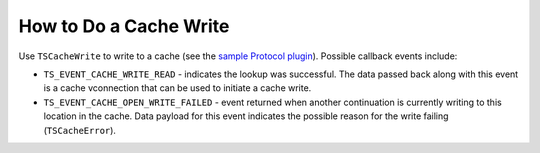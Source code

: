 How to Do a Cache Write
***********************

.. Licensed to the Apache Software Foundation (ASF) under one
   or more contributor license agreements.  See the NOTICE file
  distributed with this work for additional information
  regarding copyright ownership.  The ASF licenses this file
  to you under the Apache License, Version 2.0 (the
  "License"); you may not use this file except in compliance
  with the License.  You may obtain a copy of the License at
 
   http://www.apache.org/licenses/LICENSE-2.0
 
  Unless required by applicable law or agreed to in writing,
  software distributed under the License is distributed on an
  "AS IS" BASIS, WITHOUT WARRANTIES OR CONDITIONS OF ANY
  KIND, either express or implied.  See the License for the
  specific language governing permissions and limitations
  under the License.

Use ``TSCacheWrite`` to write to a cache (see the `sample Protocol
plugin <../../new-protocol-plugins#AboutSampleProtocol>`__). Possible
callback events include:

-  ``TS_EVENT_CACHE_WRITE_READ`` - indicates the lookup was successful.
   The data passed back along with this event is a cache vconnection
   that can be used to initiate a cache write.

-  ``TS_EVENT_CACHE_OPEN_WRITE_FAILED`` - event returned when another
   continuation is currently writing to this location in the cache. Data
   payload for this event indicates the possible reason for the write
   failing (``TSCacheError``).


